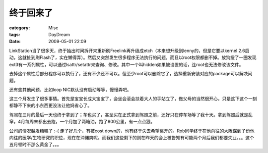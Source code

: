##########
终于回来了
##########
:category: Misc
:tags: DayDream
:date: 2009-05-01 22:09



LinkStation当了很多天，终于抽出时间拆开来重新刷Freelink再升级成etch（本来想升级到lenny的，但是它要以kernel 2.6启动，这就扯到刷Flash了，实在懒得弄）。然后又突然发生很多程序无法执行的问题，而且以root权限都删不掉。放狗搜了一圈发现ext3有一系列属性，可以通过lsattr/setattr来查询、修改。其中一个叫hidden如果被设置的话，连root也无法修改该文件。

去掉这个属性后部分程序可以执行了，还有不少还不可以。但至少root可以删除它了，选择重新安装对应的package可以解决问题。

还有些其他问题，比如loop NIC默认没有启动等等，慢慢弄吧。

这三个月发生了很多事情。首先是宝宝长成大宝宝了，会坐会滚会扶着大人的手站立了，做父母的当然很开心，只是这下这个一刻都静不下来的小东西更没法让他妈省心了。

驾照在三月的最后一天也终于拿到了；车也买了，甚至买在正式拿到驾照之前，还好只在停车场等了我十天。拿到驾照后就是乱窜，4月每周末都出去跑，一个月加了两箱油，跑了800公里，有一点点狠。

公司的情况越发糟糕了 :-( 走了好几个，有被cost down的，也有终于失去希望离开的。Rob同学终于在他向往的大阪谋到了份他向往的医学/生物研究的职位，现在在沖縄爽呢。而我们这些剩下的则在昨天的会上被告知有可能两个月后我们都要失业。。。这个五月顿时不那么黄金了。。。

